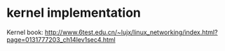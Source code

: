 * kernel implementation
Kernel book: http://www.6test.edu.cn/~lujx/linux_networking/index.html?page=0131777203_ch14lev1sec4.html
